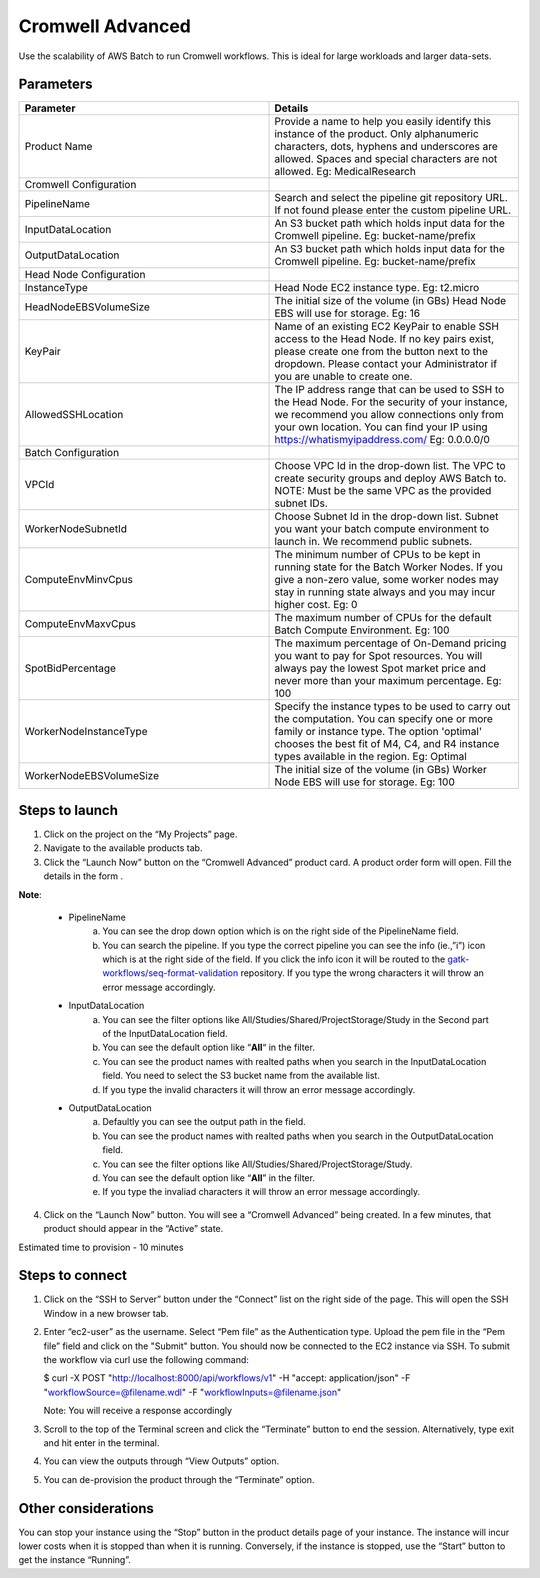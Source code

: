 Cromwell Advanced
==================

Use the scalability of AWS Batch to run Cromwell workflows. This is ideal for large workloads and larger data-sets.

Parameters
-----------

.. list-table:: 
   :widths: 50, 50
   :header-rows: 1

   * - Parameter
     - Details
   * - Product Name
     - Provide a name to help you easily identify this instance of the product. Only alphanumeric characters, dots, hyphens and underscores are allowed. Spaces and special characters are not allowed. Eg: MedicalResearch 
   * - Cromwell Configuration
     -
   * - PipelineName
     - Search and select the pipeline git repository URL. If not found please enter the custom pipeline URL.
   * - InputDataLocation
     - An S3 bucket path which holds input data for the Cromwell pipeline. Eg: bucket-name/prefix
   * - OutputDataLocation
     - An S3 bucket path which holds input data for the Cromwell pipeline. Eg: bucket-name/prefix
   * - Head Node Configuration
     -
   * - InstanceType
     - Head Node EC2 instance type. Eg: t2.micro
   * - HeadNodeEBSVolumeSize
     - The initial size of the volume (in GBs) Head Node EBS will use for storage. Eg: 16 
   * - KeyPair
     - Name of an existing EC2 KeyPair to enable SSH access to the Head Node. If no key pairs exist, please create one from the button next to the dropdown. Please contact your Administrator if you are unable to create one.
   * - AllowedSSHLocation
     - The IP address range that can be used to SSH to the Head Node. For the security of your instance, we recommend you allow connections only from your own location. You can find your IP using https://whatismyipaddress.com/ Eg: 0.0.0.0/0
   * - Batch Configuration
     - 
   * - VPCId
     - Choose VPC Id in the drop-down list. The VPC to create security groups and deploy AWS Batch to. NOTE: Must be the same VPC as the provided subnet IDs.
   * - WorkerNodeSubnetId
     - Choose Subnet Id in the drop-down list. Subnet you want your batch compute environment to launch in. We recommend public subnets.
   * - ComputeEnvMinvCpus
     - The minimum number of CPUs to be kept in running state for the Batch Worker Nodes. If you give a non-zero value, some worker nodes may stay in running state always and you may incur higher cost. Eg: 0
   * - ComputeEnvMaxvCpus
     - The maximum number of CPUs for the default Batch Compute Environment. Eg: 100
   * - SpotBidPercentage
     - The maximum percentage of On-Demand pricing you want to pay for Spot resources. You will always pay the lowest Spot market price and never more than your maximum percentage. Eg: 100
   * - WorkerNodeInstanceType
     - Specify the instance types to be used to carry out the computation. You can specify one or more family or instance type. The option 'optimal' chooses the best fit of M4, C4, and R4 instance types available in the region. Eg: Optimal 
   * - WorkerNodeEBSVolumeSize
     - The initial size of the volume (in GBs) Worker Node EBS will use for storage.  Eg: 100

Steps to launch
----------------

1. Click on the project on the “My Projects” page.
2. Navigate to the available products tab.
3. Click the “Launch Now” button on the  “Cromwell Advanced” product card. A product order form will open. Fill the details in the form .

**Note**:

	* PipelineName 
		a.  You can see the drop down option which is on the right side of the PipelineName field.
		b.  You can search the pipeline. If you type the correct pipeline you can see the info (ie.,”i”) icon which is at the right side of the field. If you click  the info icon it will be routed to the `gatk-workflows/seq-format-validation <https://github.com/gatk-workflows/seq-format-validation>`_ repository. If you type the wrong characters it will throw an error message accordingly.

	* InputDataLocation
		a.  You can see the filter options like All/Studies/Shared/ProjectStorage/Study in the Second part of the InputDataLocation field.
		b.  You can see the default option like “**All**“ in the filter.
		c.  You can see the product names with  realted paths when you search in the InputDataLocation field. You need to select the S3 bucket name from the available list.
		d.  If you type the invalid characters it will throw an error message accordingly.
		
	* OutputDataLocation
		a.  Defaultly you can see the output path in the field.
		b.  You can see the product names with  realted paths when you search in  the OutputDataLocation field. 
		c.  You can see the filter options like All/Studies/Shared/ProjectStorage/Study.
		d.  You can see the default option like “**All**” in the filter.
		e.  If you type the invaliad characters it will throw an error message accordingly.
  
4. Click on the “Launch Now” button. You will see a  “Cromwell Advanced” being created. In a few minutes, that product should appear in the “Active” state.

Estimated time to provision -  10 minutes

Steps to connect
----------------

1. Click on the “SSH to Server” button under the “Connect” list on the right side of the page. This will open the SSH Window in a new browser tab. 
2. Enter “ec2-user” as the username. Select “Pem file” as the Authentication type. Upload the pem file in the “Pem file” field and click on the "Submit" button. You should now be connected to the EC2 instance via SSH. To submit the workflow via curl use the following command:
  
   $ curl -X POST "http://localhost:8000/api/workflows/v1" \ -H "accept: application/json" \ -F "workflowSource=@filename.wdl" \ -F "workflowInputs=@filename.json"
	  
   Note: You will receive a response accordingly
	
3. Scroll to the top of the Terminal screen and click the “Terminate” button to end the session. Alternatively, type exit and hit enter in the terminal.
4. You can view the outputs through “View Outputs” option.
5. You can de-provision the product through the “Terminate” option.

Other considerations   
---------------------

You can stop your instance using the “Stop” button in the product details page of your instance. The instance will incur lower costs when it is stopped than when it is running. Conversely, if the instance is stopped, use the “Start” button to get the instance “Running”.

